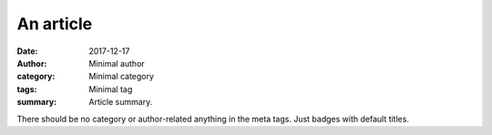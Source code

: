 An article
##########

:date: 2017-12-17
:author: Minimal author
:category: Minimal category
:tags: Minimal tag
:summary: Article summary.

There should be no category or author-related anything in the meta tags. Just
badges with default titles.
